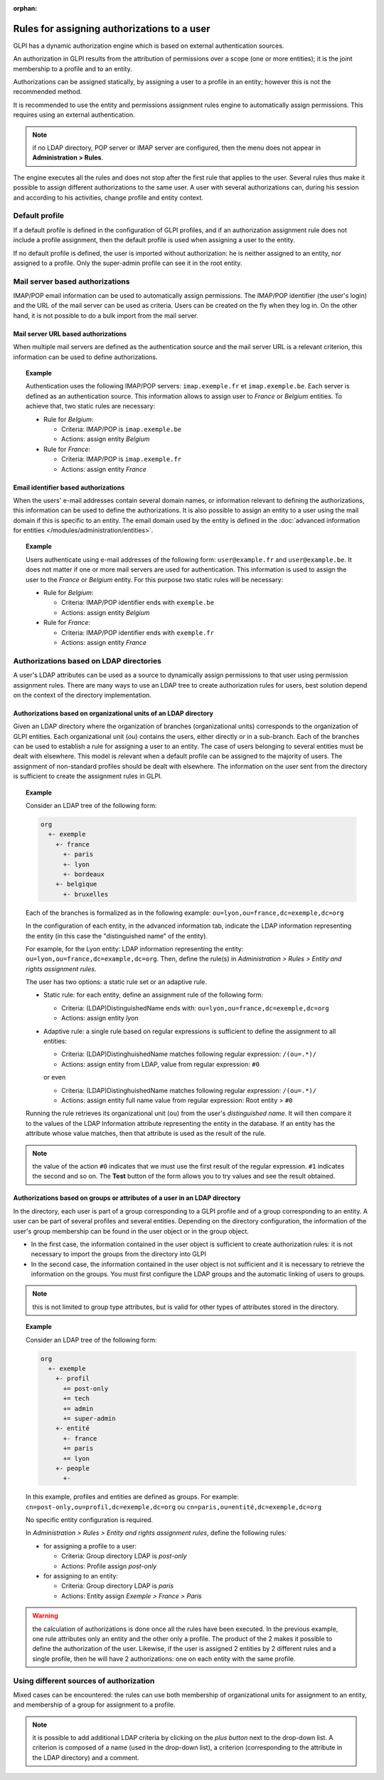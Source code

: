 .. not included in any toctree, but "included" with link

:orphan:

Rules for assigning authorizations to a user
============================================

GLPI has a dynamic authorization engine which is based on external authentication sources.

An authorization in GLPI results from the attribution of permissions over a scope (one or more entities); it is the joint membership to a profile and to an entity.

Authorizations can be assigned statically, by assigning a user to a profile in an entity; however this is not the recommended method.

It is recommended to use the entity and permissions assignment rules engine to automatically assign permissions. This requires using an external authentication.

.. note :: if no LDAP directory, POP server or IMAP server are configured, then the menu does not appear in **Administration > Rules**.

The engine executes all the rules and does not stop after the first rule that applies to the user. Several rules thus make it possible to assign different authorizations to the same user. A user with several authorizations can, during his session and according to his activities, change profile and entity context.

Default profile
---------------

If a default profile is defined in the configuration of GLPI profiles, and if an authorization assignment rule does not include a profile assignment, then the default profile is used when assigning a user to the entity.

If no default profile is defined, the user is imported without authorization: he is neither assigned to an entity, nor assigned to a profile. Only the super-admin profile can see it in the root entity.

Mail server based authorizations
--------------------------------

IMAP/POP email information can be used to automatically assign permissions. The IMAP/POP identifier (the user's login) and the URL of the mail server can be used as criteria. Users can be created on the fly when they log in. On the other hand, it is not possible to do a bulk import from the mail server.

Mail server URL based authorizations
~~~~~~~~~~~~~~~~~~~~~~~~~~~~~~~~~~~~

When multiple mail servers are defined as the authentication source and the mail server URL is a relevant criterion, this information can be used to define authorizations.

.. topic:: Example

   Authentication uses the following IMAP/POP servers: ``imap.exemple.fr`` et ``imap.exemple.be``. Each server is defined as an authentication source. This information allows to assign user to `France` or `Belgium` entities. To achieve that, two static rules are necessary:

   * Rule for `Belgium`:

     * Criteria: IMAP/POP is ``imap.exemple.be``
     * Actions: assign entity `Belgium`

   * Rule for `France`:

     * Criteria: IMAP/POP is ``imap.exemple.fr``
     * Actions: assign entity `France`

Email identifier based authorizations
~~~~~~~~~~~~~~~~~~~~~~~~~~~~~~~~~~~~~

When the users' e-mail addresses contain several domain names, or information relevant to defining the authorizations, this information can be used to define the authorizations. It is also possible to assign an entity to a user using the mail domain if this is specific to an entity. The email domain used by the entity is defined in the :doc:`advanced information for entities </modules/administration/entities>`.

.. topic:: Example

   Users authenticate using e-mail addresses of the following form: ``user@example.fr`` and ``user@example.be``. It does not matter if one or more mail servers are used for authentication. This information is used to assign the user to the `France` or `Belgium` entity. For this purpose two static rules will be necessary:

   * Rule for `Belgium`:

     * Criteria: IMAP/POP identifier ends with ``exemple.be``
     * Actions: assign entity `Belgium`

   * Rule for `France`:

     * Criteria: IMAP/POP identifier ends with ``exemple.fr``
     * Actions: assign entity `France`

Authorizations based on LDAP directories
----------------------------------------

A user's LDAP attributes can be used as a source to dynamically assign permissions to that user using permission assignment rules. There are many ways to use an LDAP tree to create authorization rules for users, best solution depend on the context of the directory implementation.

Authorizations based on organizational units of an LDAP directory
~~~~~~~~~~~~~~~~~~~~~~~~~~~~~~~~~~~~~~~~~~~~~~~~~~~~~~~~~~~~~~~~~

Given an LDAP directory where the organization of branches (organizational units) corresponds to the organization of GLPI entities. Each organizational unit (`ou`) contains the users, either directly or in a sub-branch. Each of the branches can be used to establish a rule for assigning a user to an entity. The case of users belonging to several entities must be dealt with elsewhere. This model is relevant when a default profile can be assigned to the majority of users. The assignment of non-standard profiles should be dealt with elsewhere. The information on the user sent from the directory is sufficient to create the assignment rules in GLPI.

.. topic:: Example

   Consider an LDAP tree of the following form:

   .. code-block::

      org
        +- exemple
          +- france
            +- paris
            +- lyon
            +- bordeaux
          +- belgique
            +- bruxelles

   Each of the branches is formalized as in the following example: ``ou=lyon,ou=france,dc=exemple,dc=org``

   In the configuration of each entity, in the advanced information tab, indicate the LDAP information representing the entity (in this case the "distinguished name" of the entity).

   For example, for the Lyon entity: LDAP information representing the entity: ``ou=lyon,ou=france,dc=example,dc=org``. Then, define the rule(s) in *Administration > Rules > Entity and rights assignment rules*.

   The user has two options: a static rule set or an adaptive rule.

   * Static rule: for each entity, define an assignment rule of the following form:

     * Criteria: (LDAP)DistinguishedName ends with: ``ou=lyon,ou=france,dc=exemple,dc=org``
     * Actions: assign entity `lyon`

   * Adaptive rule: a single rule based on regular expressions is sufficient to define the assignment to all entities:

     * Criteria: (LDAP)DistinghuishedName matches following regular expression: ``/(ou=.*)/``
     * Actions: assign entity from LDAP, value from regular expression: ``#0``

     or even

     * Criteria: (LDAP)DistinghuishedName matches following regular expression: ``/(ou=.*)/``
     * Actions: assign entity full name value from regular expression: Root entity > ``#0``

   Running the rule retrieves its organizational unit (``ou``) from the user's *distinguished name*. It will then compare it to the values ​​of the LDAP Information attribute representing the entity in the database. If an entity has the attribute whose value matches, then that attribute is used as the result of the rule.

.. note:: the value of the action ``#0`` indicates that we must use the first result of the regular expression. ``#1`` indicates the second and so on. The **Test** button of the form allows you to try values ​​and see the result obtained.

Authorizations based on groups or attributes of a user in an LDAP directory
~~~~~~~~~~~~~~~~~~~~~~~~~~~~~~~~~~~~~~~~~~~~~~~~~~~~~~~~~~~~~~~~~~~~~~~~~~~

In the directory, each user is part of a group corresponding to a GLPI profile and of a group corresponding to an entity. A user can be part of several profiles and several entities. Depending on the directory configuration, the information of the user's group membership can be found in the user object or in the group object.

* In the first case, the information contained in the user object is sufficient to create authorization rules: it is not necessary to import the groups from the directory into GLPI
* In the second case, the information contained in the user object is not sufficient and it is necessary to retrieve the information on the groups. You must first configure the LDAP groups and the automatic linking of users to groups.

.. note:: this is not limited to group type attributes, but is valid for other types of attributes stored in the directory.

.. topic:: Example

   Consider an LDAP tree of the following form:

   .. code-block::

      org
        +- exemple
	  +- profil
	    += post-only
            += tech
            += admin
            += super-admin
	  +- entité
	    +- france
	    += paris
	    += lyon
	  +- people
	    +-

   In this example, profiles and entities are defined as groups. For example: ``cn=post-only,ou=profil,dc=exemple,dc=org`` ou ``cn=paris,ou=entité,dc=exemple,dc=org``

   No specific entity configuration is required.

   In *Administration > Rules > Entity and rights assignment rules*, define the following rules:

   * for assigning a profile to a user:

     * Criteria: Group directory LDAP is `post-only`
     * Actions: Profile assign `post-only`

   * for assigning to an entity:

     * Criteria: Group directory LDAP is `paris`
     * Actions: Entity assign *Exemple > France > Paris*

.. warning:: the calculation of authorizations is done once all the rules have been executed. In the previous example, one rule attributes only an entity and the other only a profile. The product of the 2 makes it possible to define the authorization of the user. Likewise, if the user is assigned 2 entities by 2 different rules and a single profile, then he will have 2 authorizations: one on each entity with the same profile.

Using different sources of authorization
----------------------------------------

Mixed cases can be encountered: the rules can use both membership of organizational units for assignment to an entity, and membership of a group for assignment to a profile.

.. note:: it is possible to add additional LDAP criteria by clicking on the *plus button* next to the drop-down list. A criterion is composed of a name (used in the drop-down list), a criterion (corresponding to the attribute in the LDAP directory) and a comment.


